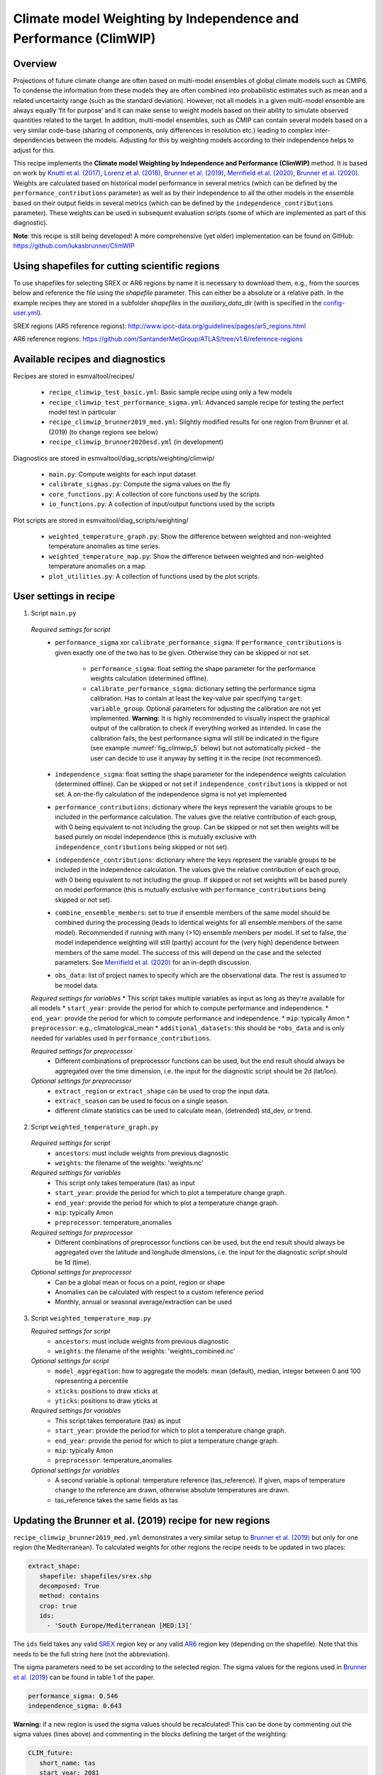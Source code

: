 .. _recipe_climwip:

Climate model Weighting by Independence and Performance (ClimWIP)
=================================================================

Overview
--------

Projections of future climate change are often based on multi-model
ensembles of global climate models such as CMIP6. To condense the
information from these models they are often combined into
probabilistic estimates such as mean and a related uncertainty range
(such as the standard deviation). However, not all models in a given
multi-model ensemble are always equally ‘fit for purpose’ and it can
make sense to weight models based on their ability to simulate
observed quantities related to the target. In addition, multi-model
ensembles, such as CMIP can contain several models based on a very
similar code-base (sharing of components, only differences in
resolution etc.) leading to complex inter-dependencies between the
models. Adjusting for this by weighting models according to their
independence helps to adjust for this.


This recipe implements the **Climate model Weighting by Independence and Performance
(ClimWIP)** method. It is based on work by `Knutti et al. (2017) <https://doi.org/10.1002/2016GL072012>`_,
`Lorenz et al. (2018) <https://doi.org/10.1029/2017JD027992>`_,
`Brunner et al. (2019) <https://doi.org/10.1088/1748-9326/ab492f>`_,
`Merrifield et al. (2020) <https://doi.org/10.5194/esd-11-807-2020>`_,
`Brunner et al. (2020) <https://doi.org/10.5194/esd-11-995-2020>`_. Weights are
calculated based on historical model performance in several metrics (which can be
defined by the ``performance_contributions`` parameter) as well as by their independence
to all the other models in the ensemble based on their output fields in several metrics
(which can be defined by the ``independence_contributions`` parameter). These weights
can be used in subsequent evaluation scripts (some of which are implemented as part of
this diagnostic).

**Note**: this recipe is still being developed! A more comprehensive (yet older)
implementation can be found on GitHub:  https://github.com/lukasbrunner/ClimWIP


Using shapefiles for cutting scientific regions
-----------------------------------------------

To use shapefiles for selecting SREX or AR6 regions by name it is necessary to download them, e.g.,
from the sources below and reference the file using the `shapefile` parameter. This can either be a
absolute or a relative path. In the example recipes they are stored in  a subfolder `shapefiles`
in the `auxiliary_data_dir` (with is specified in the
`config-user.yml <https://docs.esmvaltool.org/projects/ESMValCore/en/latest/quickstart/configure.html#user-configuration-file>`_).

SREX regions (AR5 reference regions): http://www.ipcc-data.org/guidelines/pages/ar5_regions.html

AR6 reference regions: https://github.com/SantanderMetGroup/ATLAS/tree/v1.6/reference-regions

Available recipes and diagnostics
---------------------------------

Recipes are stored in esmvaltool/recipes/

    * ``recipe_climwip_test_basic.yml``: Basic sample recipe using only a few models
    * ``recipe_climwip_test_performance_sigma.yml``: Advanced sample recipe for testing the perfect model test in particular
    * ``recipe_climwip_brunner2019_med.yml``: Slightly modified results for one region from Brunner et al. (2019) (to change regions see below)
    * ``recipe_climwip_brunner2020esd.yml`` (in development)

Diagnostics are stored in esmvaltool/diag_scripts/weighting/climwip/

    * ``main.py``: Compute weights for each input dataset
    * ``calibrate_sigmas.py``: Compute the sigma values on the fly
    * ``core_functions.py``: A collection of core functions used by the scripts
    * ``io_functions.py``: A collection of input/output functions used by the scripts

Plot scripts are stored in esmvaltool/diag_scripts/weighting/

    * ``weighted_temperature_graph.py``: Show the difference between weighted and non-weighted temperature anomalies as time series.
    * ``weighted_temperature_map.py``: Show the difference between weighted and non-weighted temperature anomalies on a map.
    * ``plot_utilities.py``: A collection of functions used by the plot scripts.


User settings in recipe
-----------------------

1. Script ``main.py``

  *Required settings for script*
    * ``performance_sigma`` xor ``calibrate_performance_sigma``: If ``performance_contributions`` is given exactly one of the two
      has to be given. Otherwise they can be skipped or not set.

        * ``performance_sigma``: float setting the shape parameter for the performance weights calculation (determined offline).
        * ``calibrate_performance_sigma``: dictionary setting the performance sigma calibration. Has to contain at least the
          key-value pair specifying ``target``: ``variable_group``. Optional parameters for adjusting the calibration are not
          yet implemented. **Warning:** It is highly recommended to visually inspect the graphical output of the calibration to
          check if everything worked as intended. In case the calibration fails, the best performance sigma will still be
          indicated in the figure (see example :numref:`fig_climwip_5` below) but not automatically picked - the user can decide
          to use it anyway by setting it in the recipe (not recommenced).
    * ``independence_sigma``: float setting the shape parameter for the independence weights calculation (determined offline).
      Can be skipped or not set if ``independence_contributions`` is skipped or not set. A on-the-fly calculation of the
      independence sigma is not yet implemented
    * ``performance_contributions``: dictionary where the keys represent the variable groups to be included in the performance
      calculation. The values give the relative contribution of each group, with 0 being equivalent to not including the group.
      Can be skipped or not set then weights will be based purely on model independence (this is mutually exclusive with
      ``independence_contributions`` being skipped or not set).
    * ``independence_contributions``: dictionary where the keys represent the variable groups to be included in the independence
      calculation. The values give the relative contribution of each group, with 0 being equivalent to not including the group.
      If skipped or not set weights will be based purely on model performance (this is mutually exclusive with
      ``performance_contributions`` being skipped or not set).
    * ``combine_ensemble_members``: set to true if ensemble members of the same model should be combined during the processing
      (leads to identical weights for all ensemble members of the same model). Recommended if running with many (>10) ensemble
      members per model. If set to false, the model independence weighting will still (partly) account for the (very high)
      dependence between members of the same model. The success of this will depend on the case and the selected parameters.
      See `Merrifield et al. (2020) <https://doi.org/10.5194/esd-11-807-2020>`_ for an in-depth discussion.
    * ``obs_data``: list of project names to specify which are the observational data. The rest is assumed to be model data.

  *Required settings for variables*
  * This script takes multiple variables as input as long as they're available for all models
  * ``start_year``: provide the period for which to compute performance and independence.
  * ``end_year``: provide the period for which to compute performance and independence.
  * ``mip``: typically Amon
  * ``preprocessor``: e.g., climatological_mean
  * ``additional_datasets``: this should be ``*obs_data`` and is only needed for variables used in ``performance_contributions``.

  *Required settings for preprocessor*
    * Different combinations of preprocessor functions can be used, but the end result should always be aggregated over the time
      dimension, i.e. the input for the diagnostic script should be 2d (lat/lon).

  *Optional settings for preprocessor*
    * ``extract_region`` or ``extract_shape`` can be used to crop the input data.
    * ``extract_season`` can be used to focus on a single season.
    * different climate statistics can be used to calculate mean, (detrended) std_dev, or trend.

2. Script ``weighted_temperature_graph.py``

  *Required settings for script*
    * ``ancestors``: must include weights from previous diagnostic
    * ``weights``: the filename of the weights: 'weights.nc'

  *Required settings for variables*
   * This script only takes temperature (tas) as input
   * ``start_year``: provide the period for which to plot a temperature change graph.
   * ``end_year``: provide the period for which to plot a temperature change graph.
   * ``mip``: typically Amon
   * ``preprocessor``: temperature_anomalies

  *Required settings for preprocessor*
    * Different combinations of preprocessor functions can be used, but the end result should always be aggregated over the
      latitude and longitude dimensions, i.e. the input for the diagnostic script should be 1d (time).

  *Optional settings for preprocessor*
    * Can be a global mean or focus on a point, region or shape
    * Anomalies can be calculated with respect to a custom reference period
    * Monthly, annual or seasonal average/extraction can be used

3. Script ``weighted_temperature_map.py``

   *Required settings for script*
     * ``ancestors``: must include weights from previous diagnostic
     * ``weights``: the filename of the weights: 'weights_combined.nc'

   *Optional settings for script*
     * ``model_aggregation``: how to aggregate the models: mean (default), median, integer between 0 and 100 representing a percentile
     * ``xticks``: positions to draw xticks at
     * ``yticks``: positions to draw yticks at

   *Required settings for variables*
     * This script takes temperature (tas) as input
     * ``start_year``: provide the period for which to plot a temperature change graph.
     * ``end_year``: provide the period for which to plot a temperature change graph.
     * ``mip``: typically Amon
     * ``preprocessor``: temperature_anomalies

   *Optional settings for variables*
     * A second variable is optional: temperature reference (tas_reference). If given, maps of temperature change to
       the reference are drawn, otherwise absolute temperatures are drawn.
     * tas_reference takes the same fields as tas


Updating the Brunner et al. (2019) recipe for new regions
---------------------------------------------------------

``recipe_climwip_brunner2019_med.yml`` demonstrates a very similar setup to `Brunner et al. (2019) <https://doi.org/10.1088/1748-9326/ab492f>`_
but only for one region (the Mediterranean). To calculated weights for other regions the recipe needs to be updated in two places:

.. code-block:: yaml

    extract_shape:
       shapefile: shapefiles/srex.shp
       decomposed: True
       method: contains
       crop: true
       ids:
         - 'South Europe/Mediterranean [MED:13]'

The ``ids`` field takes any valid `SREX <http://www.ipcc-data.org/guidelines/pages/ar5_regions.html>`_ region
key or any valid `AR6 <https://github.com/SantanderMetGroup/ATLAS/tree/v1.6/reference-regions>`_ region key
(depending on the shapefile). Note that this needs to be the full string here (not the abbreviation).

The sigma parameters need to be set according to the selected region. The sigma values for the regions
used in `Brunner et al. (2019) <https://doi.org/10.1088/1748-9326/ab492f>`_ can be found in table 1 of the paper.

.. code-block:: yaml

    performance_sigma: 0.546
    independence_sigma: 0.643

**Warning:** if a new region is used the sigma values should be recalculated! This can be done by commenting
out the sigma values (lines above) and commenting in the blocks defining the target of the weighting:

.. code-block:: yaml

    CLIM_future:
       short_name: tas
       start_year: 2081
       end_year: 2100
       mip: Amon
       preprocessor: region_mean

as well as

.. code-block:: yaml

    calibrate_performance_sigma:
       target: CLIM_future

In this case ClimWIP will attempt to perform an on-the-fly perfect model test to estimate the lowest
performance sigma (strongest weighting) which does not lead to overconfident weighting. **Important:**
the user should always check the test output for unusual behaviour. For most cases the performance sigma
should lie around 0.5. In cases where the perfect model test fails (no appropriate performance sigma
can be found) the test will still produce graphical output before raising a ValueError. The user can then decide
to manually set the performance sigma to the most appropriate value (based on the output) - **this is
not recommended** and should only be done with care! The perfect model test failing can be a hint for
one of the following: (1) not enough models in the ensemble for a robust distribution (normally >20
models should be used) or (2) the performance metrics used are not relevant for the target.

An on-the-fly calibration for the independence sigma is not yet implemented. For most cases we recommend to
use the same setup as in `Brunner et al. (2020) <https://doi.org/10.5194/esd-11-995-2020>`_ or
`Merrifield et al. (2020) <https://doi.org/10.5194/esd-11-807-2020>`_ (global or hemispherical
temperature and sea level pressure climatologies as metrics and independence sigma values between 0.2
and 0.5).

**Warning:** if a new region or target is used the provided metrics to establish the weights
might no longer be appropriate. Using unrelated metrics with no correlation and/or physical
relation to the target will reduce the skill of the weighting and ultimately render it useless! In
such cases the perfect model test might fail. This means the performance metrics should be updated.


Brunner et al. (2020) recipe and example independence weighting
---------------------------------------------------------------

Implementation ongoing


Variables
---------

* pr (atmos, monthly mean, longitude latitude time)
* tas (atmos, monthly mean, longitude latitude time)
* psl (atmos, monthly mean, longitude latitude time)
* rsus, rsds, rlus, rlds, rsns, rlns (atmos, monthly mean, longitude latitude time)
* more variables can be added if available for all datasets.


Observations and reformat scripts
---------------------------------

Observation data is defined in a separate section in the recipe and may include
multiple datasets.

References
----------

* `Brunner et al. (2020) <https://doi.org/10.5194/esd-11-995-2020>`_, Earth Syst. Dynam., 11, 995-1012
* `Merrifield et al. (2020) <https://doi.org/10.5194/esd-11-807-2020>`_, Earth Syst. Dynam., 11, 807-834
* `Brunner et al. (2019) <https://doi.org/10.1088/1748-9326/ab492f>`_, Environ. Res. Lett., 14, 124010
* `Lorenz et al. (2018) <https://doi.org/10.1029/2017JD027992>`_, J. Geophys. Res.: Atmos., 9, 4509-4526
* `Knutti et al. (2017) <https://doi.org/10.1002/2016GL072012>`_, Geophys. Res. Lett., 44, 1909-1918

Example plots
-------------

.. _fig_climwip_1:
.. figure::  /recipes/figures/climwip/independence_tas.png
   :align:   center

   Distance matrix for temperature, providing the independence metric.

.. _fig_climwip_2:
.. figure::  /recipes/figures/climwip/performance_pr.png
   :align:   center

   Distance of preciptation relative to observations, providing the performance metric.

.. _fig_climwip_3:
.. figure::  /recipes/figures/climwip/weights_tas.png
   :align:   center

   Weights determined by combining independence and performance metrics for tas.

   .. _fig_climwip_4:
.. figure::  /recipes/figures/climwip/temperature_anomaly_graph.png
   :align:   center

   Interquartile range of temperature anomalies relative to 1981-2010, weighted versus non-weighted.

   .. _fig_climwip_5:
.. figure::  /recipes/figures/climwip/performance_sigma_calibration.png
   :align:   center

   Performance sigma calibration: The thick black line gives the reliability (c.f., weather forecast verification) which should
   reach at least 80%. The thick grey line gives the mean change in spread between the unweighted and weighted 80% ranges as an
   indication of the weighting strength (if it reaches 1, the weighting has no effect on uncertainty). The smallest sigma (i.e.,
   strongest weighting) which is not overconfident (reliability >= 80%) is selected. If the test fails (like in this example) the
   smallest sigma which comes closest to 80% will be indicated in the legend (but NOT automatically selected).

   .. _fig_climwip_6:
.. figure::  /recipes/figures/climwip/temperature_change_weighted_map.png
   :align:   center

   Map of weighted mean temperature change 2081-2100 relative to 1995-2014

